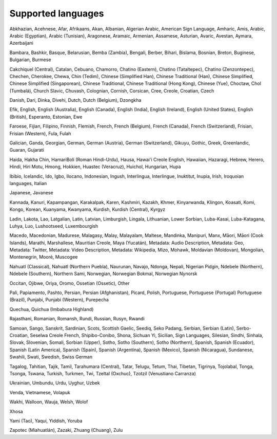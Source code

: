 .. _languages:

Supported languages
===================

Abkhazian, Acehnese, Afar, Afrikaans, Akan, Albanian, Algerian Arabic, American Sign Language, Amharic, Amis, Arabic, Arabic (Egyptian), Arabic (Tunisian), Aragonese, Aramaic, Armenian, Assamese, Asturian, Avaric, Avestan, Aymara, Azerbaijani

Bambara, Bashkir, Basque, Belarusian, Bemba (Zambia), Bengali, Berber, Bihari, Bislama,
Bosnian, Breton, Buginese, Bulgarian, Burmese

Cakchiquel (Central), Catalan, Cebuano, Chamorro,  Chatino (Eastern), Chatino (Tataltepec), Chatino (Zenzontepec), Chechen,
Cherokee, Chewa, Chin (Tedim), Chinese (Simplified Han), Chinese Traditional (Han), Chinese Simplified, Chinese Simplified (Singaporean), Chinese Traditional, Chinese Traditional (Hong Kong), Chinese (Yue), Choctaw, Chol (Tumbalá), Church Slavic, Chuvash, Colognian, Cornish, Corsican, Cree, Creole,
Croatian, Czech

Danish, Dari, Dinka, Divehi, Dutch, Dutch (Belgium), Dzongkha

Efik, English, English (Australia), English (Canada), English (India), English (Ireland), English (United States), English (British), Esperanto,
Estonian, Ewe

Faroese, Fijian, Filipino, Finnish, Flemish, French, French (Belgium), French (Canada), French (Switzerland), Frisian, Frisian (Western), Fula,
Fulah

Galician, Ganda, Georgian, German, German (Austria), German (Switzerland), Gikuyu, Gothic, Greek, Greenlandic, Guaran,
Gujarati

Haida, Hakha Chin, HamariBoli (Roman Hindi-Urdu), Hausa, Hawai'i Creole English, Hawaiian, Hazaragi, Hebrew, Herero, Hindi, Hiri Motu, Hmong, Hokkien, Huastec (Veracruz), Huichol, Hungarian, Hupa

Ibibio, Icelandic, Ido, Igbo, Ilocano, Indonesian, Ingush, Interlingua, Interlingue, Inuktitut, Inupia, Irish, Iroquoian languages, Italian

Japanese, Javanese

Kannada, Kanuri, Kapampangan, Karakalpak, Karen, Kashmiri, Kazakh, Khmer, Kinyarwanda, Klingon, Koasati, Komi, Kongo, Korean, Kuanyama, Kwanyama, Kurdish, Kurdish (Central), Kyrgyz

Ladin, Lakota, Lao, Latgalian, Latin, Latvian, Limburgish, Lingala, Lithuanian, Lower Sorbian, Luba-Kasai, Luba-Katagana, Luhya, Luo, Lushootseed, Luxembourgish

Macedo, Macedonian, Madurese, Malagasy, Malay, Malayalam, Maltese, Mandinka, Manipuri, Manx, Māori, Māori (Cook Islands), Marathi, Marshallese, Mauritian Creole, Maya (Yucatán), Metadata: Audio Description, Metadata: Geo, Metadata: Twitter, Metadata: Video Description, Metadata: Wikipedia, Mizo, Mohawk, Moldavian (Moldovan), Mongolian, Montenegrin, Mooré, Muscogee

Nahuatl (Classical), Nahuatl (Northern Puebla), Naurunan, Navajo, Ndonga, Nepali, Nigerian Pidgin, Ndebele (Northern), Ndebele (Southern), Northern Sami, Norwegian, Norwegian Bokmal, Norwegian Nynorsk

Occitan, Ojibwe, Oriya, Oromo, Ossetian (Ossetic), Other

Pali, Papiamento, Pashto, Persian, Persian (Afghanistan), Picard, Polish, Portuguese, Portuguese (Portugal)
Portuguese (Brazil), Punjabi, Punjabi (Western), Purepecha

Quechua, Quichua (Imbabura Highland)

Rajasthani, Romanian, Romansh, Rundi, Russian, Rusyn, Rwandi

Samoan, Sango, Sanskrit, Sardinian, Scots, Scottish Gaelic, Seediq, Seko Padang, Serbian, Serbian (Latin),
Serbo-Croatian, Seselwa Creole French, Shipibo-Conibo, Shona, Sichuan Yi, Sicilian, Sign Languages, Silesian, Sindhi, Sinhala, Slovak, Slovenian, Somali, Sorbian (Upper), Sotho, Sotho (Southern), Sotho (Northern), Spanish, Spanish (Ecuador), Spanish (Latin America), Spanish (Spain), Spanish (Argentina), Spanish (Mexico), Spanish (Nicaragua), Sundanese, Swahili, Swati, Swedish, Swiss German

Tagalog, Tahitian, Tajik, Tamil, Tarahumara (Central), Tatar, Telugu, Tetum, Thai, Tibetan, Tigrinya, Tojolabal, Tonga, Tsonga, Tswana, Turkish, Turkmen, Twi, Tzeltal (Oxchuc), Tzotzil (Venustiano Carranza)

Ukrainian, Umbundu, Urdu, Uyghur, Uzbek

Venda, Vietnamese, Volapuk

Wakhi, Walloon, Wauja, Welsh, Wolof

Xhosa

Yami (Tao), Yaqui, Yiddish, Yoruba

Zapotec (Miahuatlán), Zazaki, Zhuang (Chuang), Zulu
